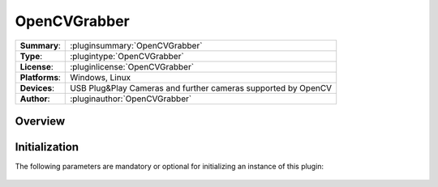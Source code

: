 ===================
 OpenCVGrabber
===================

=============== ========================================================================================================
**Summary**:    :pluginsummary:`OpenCVGrabber`
**Type**:       :plugintype:`OpenCVGrabber`
**License**:    :pluginlicense:`OpenCVGrabber`
**Platforms**:  Windows, Linux
**Devices**:    USB Plug&Play Cameras and further cameras supported by OpenCV
**Author**:     :pluginauthor:`OpenCVGrabber`
=============== ========================================================================================================
 
Overview
========

.. pluginsummaryextended::
    :plugin: OpenCVGrabber

Initialization
==============
  
The following parameters are mandatory or optional for initializing an instance of this plugin:
    
    .. plugininitparams::
        :plugin: OpenCVGrabber

